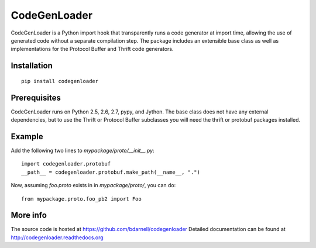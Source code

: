 CodeGenLoader
=============

CodeGenLoader is a Python import hook that transparently runs a code
generator at import time, allowing the use of generated code without
a separate compilation step.  The package includes an extensible base
class as well as implementations for the Protocol Buffer and
Thrift code generators.

Installation
------------

::

    pip install codegenloader

Prerequisites
-------------

CodeGenLoader runs on Python 2.5, 2.6, 2.7, pypy, and Jython.  The base
class does not have any external dependencies, but to use the Thrift or
Protocol Buffer subclasses you will need the thrift or protobuf packages
installed.

Example
-------

Add the following two lines to `mypackage/proto/__init__.py`::

    import codegenloader.protobuf
    __path__ = codegenloader.protobuf.make_path(__name__, ".")

Now, assuming `foo.proto` exists in in `mypackage/proto/`, you can do::

    from mypackage.proto.foo_pb2 import Foo

More info
---------

The source code is hosted at https://github.com/bdarnell/codegenloader
Detailed documentation can be found at http://codegenloader.readthedocs.org
